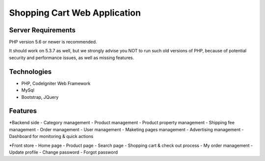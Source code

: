 ###################
Shopping Cart Web Application
###################

*******************
Server Requirements
*******************

PHP version 5.6 or newer is recommended.

It should work on 5.3.7 as well, but we strongly advise you NOT to run
such old versions of PHP, because of potential security and performance
issues, as well as missing features.

***************
Technologies
***************

- PHP, CodeIgniter Web Framework
- MySql
- Bootstrap, JQuery

*******************
Features
*******************

*Backend side
- Category management
- Product management
- Product property management
- Shipping fee management
- Order management
- User management
- Maketing pages management
- Advertising management
- Dashboard for monitoring & quick actions

*Front store
- Home page
- Product page
- Search page
- Shopping cart & check out process
- My order management
- Update profile
- Change password
- Forgot password
